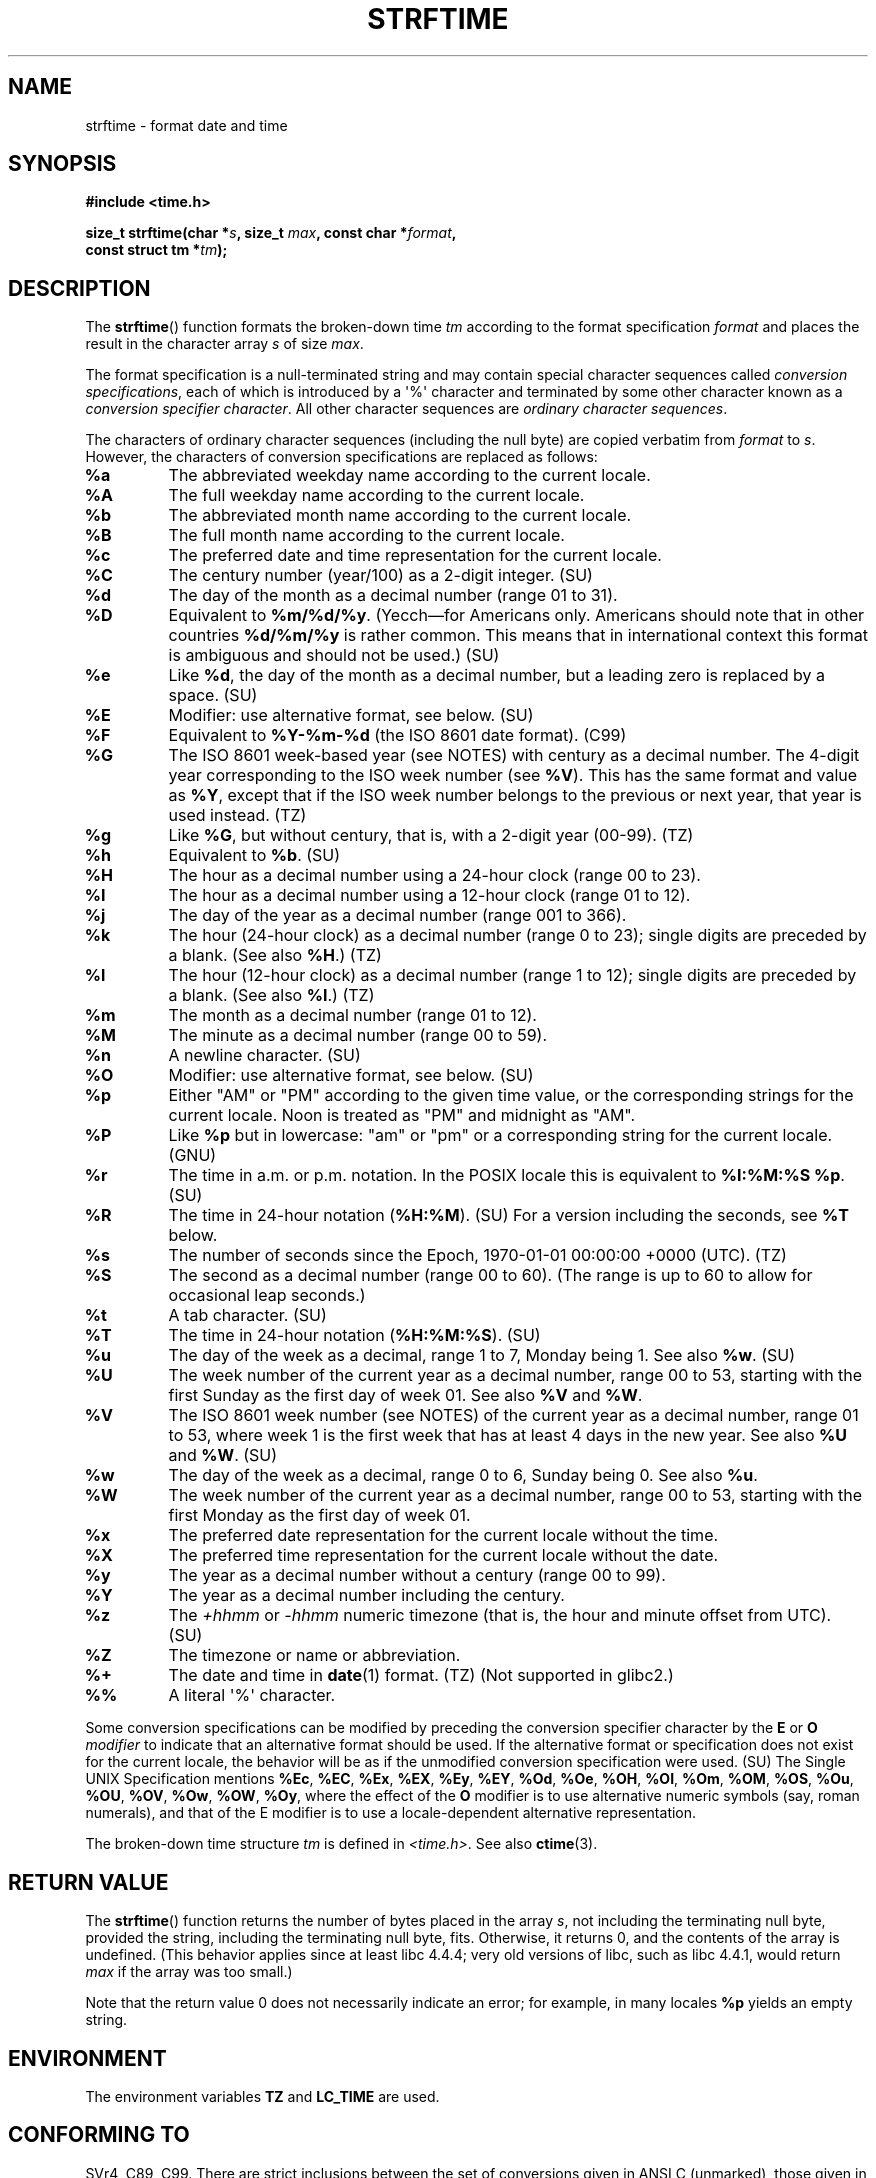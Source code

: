 .\" Copyright 1993 David Metcalfe (david@prism.demon.co.uk)
.\"
.\" Permission is granted to make and distribute verbatim copies of this
.\" manual provided the copyright notice and this permission notice are
.\" preserved on all copies.
.\"
.\" Permission is granted to copy and distribute modified versions of this
.\" manual under the conditions for verbatim copying, provided that the
.\" entire resulting derived work is distributed under the terms of a
.\" permission notice identical to this one.
.\"
.\" Since the Linux kernel and libraries are constantly changing, this
.\" manual page may be incorrect or out-of-date.  The author(s) assume no
.\" responsibility for errors or omissions, or for damages resulting from
.\" the use of the information contained herein.  The author(s) may not
.\" have taken the same level of care in the production of this manual,
.\" which is licensed free of charge, as they might when working
.\" professionally.
.\"
.\" Formatted or processed versions of this manual, if unaccompanied by
.\" the source, must acknowledge the copyright and authors of this work.
.\"
.\" References consulted:
.\"     Linux libc source code
.\"     Lewine's _POSIX Programmer's Guide_ (O'Reilly & Associates, 1991)
.\"     386BSD man pages
.\"     GNU texinfo documentation on glibc date/time functions.
.\" Modified Sat Jul 24 18:03:44 1993 by Rik Faith (faith@cs.unc.edu)
.\" Applied fix by Wolfgang Franke, aeb, 961011
.\" Corrected return value, aeb, 970307
.\" Added Single UNIX Spec conversions and %z, aeb/esr, 990329.
.\" 2005-11-22 mtk, added Glibc Notes covering optional 'flag' and
.\"           'width' components of conversion specifications.
.\"
.TH STRFTIME 3  2012-05-10 "GNU" "Linux Programmer's Manual"
.SH NAME
strftime \- format date and time
.SH SYNOPSIS
.nf
.B #include <time.h>
.sp
.BI "size_t strftime(char *" s ", size_t " max ", const char *" format ,
.BI "                const struct tm *" tm );
.fi
.SH DESCRIPTION
The
.BR strftime ()
function formats the broken-down time \fItm\fP
according to the format specification \fIformat\fP and places the
result in the character array \fIs\fP of size \fImax\fP.
.\" FIXME POSIX says: Local timezone information is used as though
.\" strftime() called tzset().  But this doesn't appear to be the case
.PP
The format specification is a null-terminated string and may contain
special character sequences called
.IR "conversion specifications",
each of which is introduced by a \(aq%\(aq character and terminated by
some other character known as a
.IR "conversion specifier character".
All other character sequences are
.IR "ordinary character sequences".
.PP
The characters of ordinary character sequences (including the null byte)
are copied verbatim from \fIformat\fP to \fIs\fP.
However, the characters
of conversion specifications are replaced as follows:
.TP
.B %a
The abbreviated weekday name according to the current locale.
.TP
.B %A
The full weekday name according to the current locale.
.TP
.B %b
The abbreviated month name according to the current locale.
.TP
.B %B
The full month name according to the current locale.
.TP
.B %c
The preferred date and time representation for the current locale.
.TP
.B %C
The century number (year/100) as a 2-digit integer. (SU)
.TP
.B %d
The day of the month as a decimal number (range 01 to 31).
.TP
.B %D
Equivalent to
.BR %m/%d/%y .
(Yecch\(emfor Americans only.
Americans should note that in other countries
.B %d/%m/%y
is rather common.
This means that in international context this format is
ambiguous and should not be used.) (SU)
.TP
.B %e
Like
.BR %d ,
the day of the month as a decimal number, but a leading
zero is replaced by a space. (SU)
.TP
.B %E
Modifier: use alternative format, see below. (SU)
.TP
.B %F
Equivalent to
.B %Y-%m-%d
(the ISO\ 8601 date format). (C99)
.TP
.B %G
The ISO\ 8601 week-based year (see NOTES) with century as a decimal number.
The 4-digit year corresponding to the ISO week number (see
.BR %V ).
This has the same format and value as
.BR %Y ,
except that if the ISO week number belongs to the previous or next year,
that year is used instead. (TZ)
.TP
.B %g
Like
.BR %G ,
but without century, that is, with a 2-digit year (00-99). (TZ)
.TP
.B %h
Equivalent to
.BR %b .
(SU)
.TP
.B %H
The hour as a decimal number using a 24-hour clock (range 00 to 23).
.TP
.B %I
The hour as a decimal number using a 12-hour clock (range 01 to 12).
.TP
.B %j
The day of the year as a decimal number (range 001 to 366).
.TP
.B %k
The hour (24-hour clock) as a decimal number (range 0 to 23);
single digits are preceded by a blank.
(See also
.BR %H .)
(TZ)
.TP
.B %l
The hour (12-hour clock) as a decimal number (range 1 to 12);
single digits are preceded by a blank.
(See also
.BR %I .)
(TZ)
.TP
.B %m
The month as a decimal number (range 01 to 12).
.TP
.B %M
The minute as a decimal number (range 00 to 59).
.TP
.B %n
A newline character. (SU)
.TP
.B %O
Modifier: use alternative format, see below. (SU)
.TP
.B %p
Either "AM" or "PM" according to the given time value, or the
corresponding strings for the current locale.
Noon is treated as "PM" and midnight as "AM".
.TP
.B %P
Like
.B %p
but in lowercase: "am" or "pm" or a corresponding
string for the current locale. (GNU)
.TP
.B %r
The time in a.m. or p.m. notation.
In the POSIX locale this is equivalent to
.BR "%I:%M:%S %p" .
(SU)
.TP
.B %R
The time in 24-hour notation (\fB%H:%M\fP). (SU)
For a version including the seconds, see
.B %T
below.
.TP
.B %s
The number of seconds since the Epoch, 1970-01-01 00:00:00 +0000 (UTC). (TZ)
.TP
.B %S
The second as a decimal number (range 00 to 60).
(The range is up to 60 to allow for occasional leap seconds.)
.TP
.B %t
A tab character. (SU)
.TP
.B %T
The time in 24-hour notation (\fB%H:%M:%S\fP). (SU)
.TP
.B %u
The day of the week as a decimal, range 1 to 7, Monday being 1.
See also
.BR %w .
(SU)
.TP
.B %U
The week number of the current year as a decimal number,
range 00 to 53, starting with the first Sunday as the first day
of week 01.
See also
.B %V
and
.BR %W .
.TP
.B %V
The ISO\ 8601 week number (see NOTES) of the current year as a decimal number,
range 01 to 53, where week 1 is the first week that has at least
4 days in the new year.
See also
.B %U
and
.BR %W .
(SU)
.TP
.B %w
The day of the week as a decimal, range 0 to 6, Sunday being 0.
See also
.BR %u .
.TP
.B %W
The week number of the current year as a decimal number,
range 00 to 53, starting with the first Monday as the first day of week 01.
.TP
.B %x
The preferred date representation for the current locale without the time.
.TP
.B %X
The preferred time representation for the current locale without the date.
.TP
.B %y
The year as a decimal number without a century (range 00 to 99).
.TP
.B %Y
The year as a decimal number including the century.
.TP
.B %z
The
.I +hhmm
or
.I -hhmm
numeric timezone (that is, the hour and minute offset from UTC). (SU)
.TP
.B %Z
The timezone or name or abbreviation.
.TP
.B %+
.\" Nov 05 -- Not in Linux/glibc, but is in some BSDs (according to
.\" their man pages)
The date and time in
.BR date (1)
format. (TZ)
(Not supported in glibc2.)
.TP
.B %%
A literal \(aq%\(aq character.
.PP
Some conversion specifications can be modified by preceding the
conversion specifier character by the
.B E
or
.B O
.I modifier
to indicate that an alternative format should be used.
If the alternative format or specification does not exist for
the current locale, the behavior will be as if the unmodified
conversion specification were used. (SU)
The Single UNIX Specification mentions
.BR %Ec ,
.BR %EC ,
.BR %Ex ,
.BR %EX ,
.BR %Ey ,
.BR %EY ,
.BR %Od ,
.BR %Oe ,
.BR %OH ,
.BR %OI ,
.BR %Om ,
.BR %OM ,
.BR %OS ,
.BR %Ou ,
.BR %OU ,
.BR %OV ,
.BR %Ow ,
.BR %OW ,
.BR %Oy ,
where the effect of the
.B O
modifier is to use
alternative numeric symbols (say, roman numerals), and that of the
E modifier is to use a locale-dependent alternative representation.
.PP
The broken-down time structure \fItm\fP is defined in \fI<time.h>\fP.
See also
.BR ctime (3).
.SH "RETURN VALUE"
The
.BR strftime ()
function returns the number of bytes placed
in the array \fIs\fP, not including the terminating null byte,
provided the string, including the terminating null byte, fits.
Otherwise, it returns 0, and the contents of the array is undefined.
(This behavior applies since at least libc 4.4.4;
very old versions of libc, such as libc 4.4.1,
would return \fImax\fP if the array was too small.)
.LP
Note that the return value 0 does not necessarily indicate an error;
for example, in many locales
.B %p
yields an empty string.
.SH ENVIRONMENT
The environment variables
.B TZ
and
.B LC_TIME
are used.
.SH "CONFORMING TO"
SVr4, C89, C99.
There are strict inclusions between the set of conversions
given in ANSI C (unmarked), those given in the Single UNIX Specification
(marked SU), those given in Olson's timezone package (marked TZ),
and those given in glibc (marked GNU), except that
.B %+
is not supported in glibc2.
On the other hand glibc2 has several more extensions.
POSIX.1 only refers to ANSI C; POSIX.2 describes under
.BR date (1)
several extensions that could apply to
.BR strftime ()
as well.
The
.B %F
conversion is in C99 and POSIX.1-2001.

In SUSv2, the
.B %S
specifier allowed a range of 00 to 61,
to allow for the theoretical possibility of a minute that
included a double leap second
(there never has been such a minute).
.SH NOTES
.SS ISO 8601 Week Dates
.BR %G ,
.BR %g ,
and
.BR %V
yield values calculated from the week-based year defined by the
ISO\ 8601 standard.
In this system, weeks start on a Monday, and are numbered from 01,
for the first week, up to 52 or 53, for the last week.
Week 1 is the first week where four or more days fall within the
new year (or, synonymously, week 01 is:
the first week of the year that contains a Thursday;
or, the week that has 4 January in it).
When three of fewer days of the first calendar week of the new year fall
within that year,
then the ISO 8601 week-based system counts those days as part of week 53
of the preceding year.
For example, 1 January 2010 is a Friday,
meaning that just three days of that calendar week fall in 2010.
Thus, the ISO\ 8601 week-based system considers these days to be part of
week 53 (\fB%V\fP) of the year 2009 (\fB%G\fP) ;
week 01 of ISO\ 8601 year 2010 starts on Monday, 4 January 2010.
.SS Glibc Notes
Glibc provides some extensions for conversion specifications.
(These extensions are not specified in POSIX.1-2001, but a few other
systems provide similar features.)
.\" HP-UX and Tru64 also have features like this.
Between the \(aq%\(aq character and the conversion specifier character,
an optional
.I flag
and field
.I width
may be specified.
(These precede the
.B E
or
.B O
modifiers, if present.)

The following flag characters are permitted:
.TP
.B _
(underscore)
Pad a numeric result string with spaces.
.TP
.B \-
(dash)
Do not pad a numeric result string.
.TP
.B 0
Pad a numeric result string with zeros even if the conversion
specifier character uses space-padding by default.
.TP
.B ^
Convert alphabetic characters in result string to upper case.
.TP
.B #
Swap the case of the result string.
(This flag only works with certain conversion specifier characters,
and of these, it is only really useful with
.BR %Z .)
.PP
An optional decimal width specifier may follow the (possibly absent) flag.
If the natural size of the field is smaller than this width,
then the result string is padded (on the left) to the specified width.
.SH BUGS
Some buggy versions of
.BR gcc (1)
complain about the use of
.BR %c :
.IR "warning: `%c' yields only last 2 digits of year in some locales" .
Of course programmers are encouraged to use
.BR %c ,
it gives the preferred date and time representation.
One meets all kinds of strange obfuscations
to circumvent this
.BR gcc (1)
problem.
A relatively clean one is to add an
intermediate function
.in +4n
.nf

size_t
my_strftime(char *s, size_t max, const char *fmt,
            const struct tm *tm)
{
    return strftime(s, max, fmt, tm);
}
.fi
.in

Nowadays,
.BR gcc (1)
provides the \fI\-Wno\-format\-y2k\fP option to prevent the warning,
so that the above workaround is no longer required.
.SH EXAMPLE
.BR "RFC\ 2822-compliant date format"
(with an English locale for %a and %b)
.PP
.in +2n
"%a,\ %d\ %b\ %Y\ %T\ %z"
.PP
.BR "RFC\ 822-compliant date format"
(with an English locale for %a and %b)
.PP
.in +2n
"%a,\ %d\ %b\ %y\ %T\ %z"
.SS Example Program
The program below can be used to experiment with
.BR strftime ().
.PP
Some examples of the result string produced by the glibc implementation of
.BR strftime ()
are as follows:
.in +4n
.nf

.RB "$" " ./a.out \(aq%m\(aq"
Result string is "11"
.RB "$" " ./a.out \(aq%5m\(aq"
Result string is "00011"
.RB "$" " ./a.out \(aq%_5m\(aq"
Result string is "   11"
.fi
.in
.PP
Here's the program source:
.nf

#include <time.h>
#include <stdio.h>
#include <stdlib.h>

int
main(int argc, char *argv[])
{
    char outstr[200];
    time_t t;
    struct tm *tmp;

    t = time(NULL);
    tmp = localtime(&t);
    if (tmp == NULL) {
        perror("localtime");
        exit(EXIT_FAILURE);
    }

    if (strftime(outstr, sizeof(outstr), argv[1], tmp) == 0) {
        fprintf(stderr, "strftime returned 0");
        exit(EXIT_FAILURE);
    }

    printf("Result string is \\"%s\\"\\n", outstr);
    exit(EXIT_SUCCESS);
}
.fi
.SH "SEE ALSO"
.BR date (1),
.BR time (2),
.BR ctime (3),
.BR setlocale (3),
.BR sprintf (3),
.BR strptime (3)
.SH COLOPHON
This page is part of release 3.42 of the Linux
.I man-pages
project.
A description of the project,
and information about reporting bugs,
can be found at
http://www.kernel.org/doc/man-pages/.
